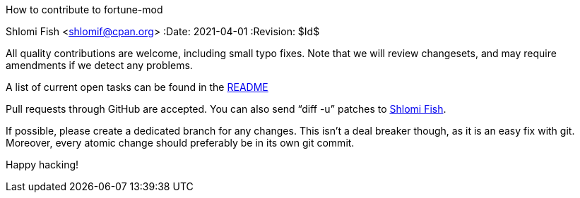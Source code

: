 How to contribute to fortune-mod
==========================================
Shlomi Fish <shlomif@cpan.org>
:Date: 2021-04-01
:Revision: $Id$

All quality contributions are welcome, including small typo fixes.
Note that we will review changesets, and may require amendments if we
detect any problems.

A list of current open tasks can be found in the
https://github.com/shlomif/fortune-mod/blob/master/README.asciidoc[README]

Pull requests through GitHub are accepted. You can also send “diff -u”
patches to https://www.shlomifish.org/me/contact-me/[Shlomi Fish].

If possible, please create a dedicated branch for any changes. This
isn't a deal breaker though, as it is an easy fix with git. Moreover, every
atomic change should preferably be in its own git commit.

Happy hacking!
